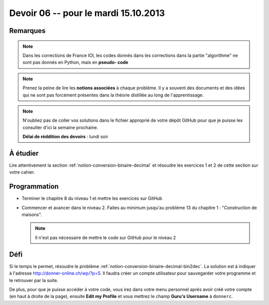 #####################################
Devoir 06 -- pour le mardi 15.10.2013
#####################################

Remarques
=========

..  note::

    Dans les corrections de France IOI, les codes donnés dans les corrections dans
    la partie "algorithme" ne sont pas donnés en Python, mais en **pseudo-
    code**

..  note::

    Prenez la peine de lire les **notions associées** à chaque problème. Il y
    a souvent des documents et des idées qui ne sont pas forcément présentes
    dans la théorie distillée au long de l'apprentissage.

..  note::

    N'oubliez pas de coller vos solutions dans le fichier approprié de votre
    dépôt GitHub pour que je puisse les consulter d'ici la semaine prochaine.

    **Délai de réddition des devoirs** : lundi soir

À étudier
=========

Lire attentivement la section :ref:`notion-conversion-binaire-decimal` et
résoudre les exercices 1 et 2 de cette section sur votre cahier.

Programmation
=============

*   Terminer le chapitre 8 du niveau 1 et mettre les exercices sur GitHub

*   Commencer et avancer dans le niveau 2. Faites au minimum jusqu'au
    problème 13 du chapitre 1 : "Construction de maisons". 
    
    ..  note::

        Il n'est pas nécessaire de mettre le code sur GitHub pour le niveau 2

Défi
====

Si le temps le permet, résoudre le problème :ref:`notion-conversion-binaire-decimal-bin2dec`.
La solution est à indiquer à l'adresse http://donner-online.ch/wp/?p=5.
Il faudra créer un compte utilisateur pour sauvegarder votre programme et le retrouver par la suite.

De plus, pour que je puisse accéder à votre code, vous irez dans votre menu personnel après avoir créé votre compte (en haut à droite de la page), ensuite **Edit my Profile** et vous mettrez le champ **Guru's Username** à ``donnerc``.